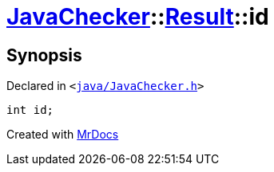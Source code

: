 [#JavaChecker-Result-id]
= xref:JavaChecker.adoc[JavaChecker]::xref:JavaChecker/Result.adoc[Result]::id
:relfileprefix: ../../
:mrdocs:


== Synopsis

Declared in `&lt;https://github.com/PrismLauncher/PrismLauncher/blob/develop/launcher/java/JavaChecker.h#L17[java&sol;JavaChecker&period;h]&gt;`

[source,cpp,subs="verbatim,replacements,macros,-callouts"]
----
int id;
----



[.small]#Created with https://www.mrdocs.com[MrDocs]#
